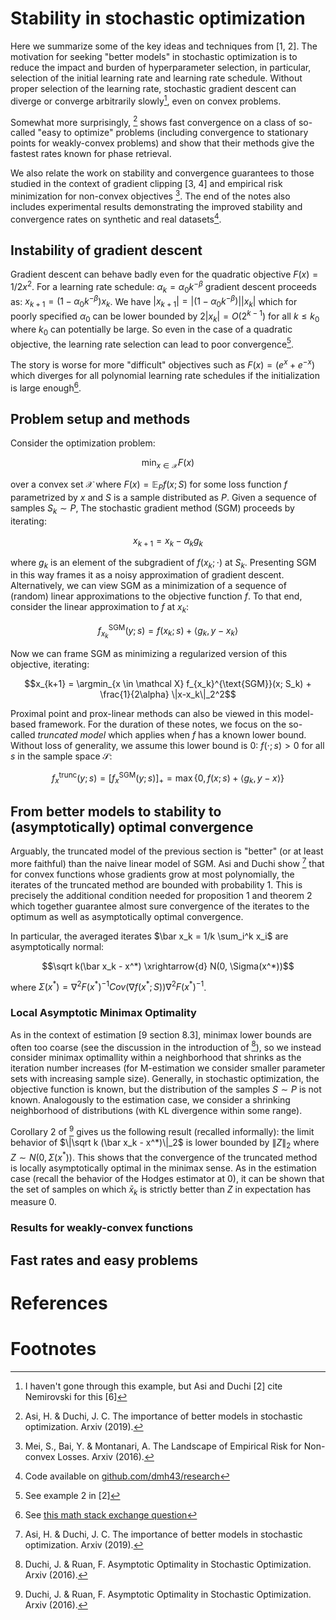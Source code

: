 #+LaTeX_CLASS: koma-article
#+LaTeX_HEADER: \newcommand{\argmin}{\mathop{\mathrm{argmin}}}
* Stability in stochastic optimization

Here we summarize some of the key ideas and techniques from [1, 2]. The motivation for seeking "better models" in stochastic optimization is to reduce the impact and burden of hyperparameter selection, in particular, selection of the initial learning rate and learning rate schedule. Without proper selection of the learning rate, stochastic gradient descent can diverge or converge arbitrarily slowly[fn:1], even on convex problems.

Somewhat more surprisingly, [1] shows fast convergence on a class of so-called "easy to optimize" problems (including convergence to stationary points for weakly-convex problems) and show that their methods give the fastest rates known for phase retrieval.

We also relate the work on stability and convergence guarantees to those studied in the context of gradient clipping [3, 4] and empirical risk minimization for non-convex objectives [5]. The end of the notes also includes experimental results demonstrating the improved stability and convergence rates on synthetic and real datasets[fn:2].

** Instability of gradient descent
Gradient descent can behave badly even for the quadratic objective $F(x) = 1/2x^2$. For a learning rate schedule: $\alpha_k = \alpha_0 k^{-\beta}$ gradient descent proceeds as: $x_{k+1} = (1-\alpha_0k^{-\beta})x_k$. We have $|x_{k+1}| = |(1-\alpha_0k^{-\beta})||x_k|$ which for poorly specified $\alpha_0$ can be lower bounded by $2|x_k| = O(2^{k-1})$ for all $k \leq k_0$ where $k_0$ can potentially be large. So even in the case of a quadratic objective, the learning rate selection can lead to poor convergence[fn:3].

The story is worse for more "difficult" objectives such as $F(x) = (e^x + e^{-x})$ which diverges for all polynomial learning rate schedules if the initialization is large enough[fn:4].

** Problem setup and methods
Consider the optimization problem:

$$\min_{x \in \mathcal X} F(x)$$

over a convex set $\mathcal X$ where $F(x) = \mathbb E_P f(x; S)$ for some loss function $f$ parametrized by $x$ and $S$ is a sample distributed as $P$. Given a sequence of samples $S_k \sim P$, The stochastic gradient method (SGM) proceeds by iterating:

$$x_{k+1} = x_k - \alpha_k g_k$$

where $g_k$ is an element of the subgradient of $f(x_k; \cdot)$ at $S_k$. Presenting SGM in this way frames it as a noisy approximation of gradient descent. Alternatively, we can view SGM as a minimization of a sequence of (random) linear approximations to the objective function $f$. To that end, consider the linear approximation to $f$ at $x_k$:

$$f_{x_k}^{\text{SGM}}(y; s) = f(x_k; s) + \langle g_k, y-x_k \rangle$$

Now we can frame SGM as minimizing a regularized version of this objective, iterating:

$$x_{k+1} = \argmin_{x \in \mathcal X} f_{x_k}^{\text{SGM}}(x; S_k) + \frac{1}{2\alpha} \|x-x_k\|_2^2$$

Proximal point and prox-linear methods can also be viewed in this model-based framework. For the duration of these notes, we focus on the so-called \emph{truncated model} which applies when $f$ has a known lower bound. Without loss of generality, we assume this lower bound is $0$: $f(\cdot; s) > 0$ for all $s$ in the sample space $\mathcal S$:

$$f_x^{\text{trunc}}(y; s) = \left[ f_{x}^{\text{SGM}}(y; s) \right]_+ = \max\{0, f(x; s) + \langle g_k, y-x \rangle \}$$

** From better models to stability to (asymptotically) optimal convergence
Arguably, the truncated model of the previous section is "better" (or at least more faithful) than the naive linear model of SGM. Asi and Duchi show [1] that for convex functions whose gradients grow at most polynomially, the iterates of the truncated method are bounded with probability 1. This is precisely the additional condition needed for proposition 1 and theorem 2 which together guarantee almost sure convergence of the iterates to the optimum as well as asymptotically optimal convergence.

In particular, the averaged iterates $\bar x_k = 1/k \sum_i^k x_i$ are asymptotically normal:

$$\sqrt k(\bar x_k - x^*) \xrightarrow{d} N(0, \Sigma(x^*))$$

where $\Sigma(x^*) = \nabla^2 F(x^*)^{-1} Cov(\nabla f(x^*; S)) \nabla^2 F(x^*)^{-1}$.

*** Local Asymptotic Minimax Optimality
As in the context of estimation [9 section 8.3], minimax lower bounds are often too coarse (see the discussion in the introduction of [10]), so we instead consider minimax optimallity within a neighborhood that shrinks as the iteration number increases (for M-estimation we consider smaller parameter sets with increasing sample size). Generally, in stochastic optimization, the objective function is known, but the distribution of the samples $S \sim P$ is not known. Analogously to the estimation case, we consider a shrinking neighborhood of distributions (with KL divergence within some range).

Corollary 2 of [10] gives us the following result (recalled informally): the limit behavior of $\|\sqrt k (\bar x_k - x^*)\|_2$ is lower bounded by $\|Z\|_2$ where $Z \sim N(0, \Sigma(x^*) )$. This shows that the convergence of the truncated method is locally asymptotically optimal in the minimax sense. As in the estimation case (recall the behavior of the Hodges estimator at 0), it can be shown that the set of samples on which $\bar x_k$ is strictly better than $Z$ in expectation has measure 0.

*** Results for weakly-convex functions
[1] also shows that for coercive[fn:5], weakly convex functions that satisfy the following "relative noise" condition on $f'$, the proximal model method has bounded iterates:

$$Var(f'(x;S)) \leq C_1\|F'(x)\|_2^2 + C_2$$

Although there is no discussion of this condition for the truncated model method, the condition looks very similar to the relaxation of the Lipschitz smoothness condition explored in [3] as part of their analysis of gradient clipping. Accordingly, we include a comparison to SGM with gradient clipping in our experimental results section.

In addition, for weakly-convex functions whose set of stationary points have an image of Lebesgue measure 0, [1] shows that methods with bounded iterates converge to stationary points. This is reminiscent of the conditions and results in [5]. In an attempt to connect the two, we check the required conditions for an application addressed in [5] (non-convex binary classification) as well as explore some experimental results for this problem.

** Fast rates and easy problems


* References


[1] Asi, H. & Duchi, J. C. The importance of better models in stochastic optimization. Arxiv (2019).

[2] Asi, H. & Duchi, J. C. Stochastic (Approximate) Proximal Point Methods: Convergence, Optimality, and Adaptivity. Arxiv (2018) doi:10.1137/18m1230323.

[3] Zhang, J., He, T., Sra, S. & Jadbabaie, A. Why gradient clipping accelerates training: A theoretical justification for adaptivity. Arxiv (2019).

[4] Sra, S. Why Adam Beats SGD for Attention Models. (n.d.).

[5] Mei, S., Bai, Y. & Montanari, A. The Landscape of Empirical Risk for Non-convex Losses. Arxiv (2016).

[6] Nemirovski, A., Juditsky, A., Lan, G. & Shapiro, A. Robust Stochastic Approximation Approach to Stochastic Programming. Siam J Optimiz 19, 1574–1609 (2009).

[7] Mendelson, S. Learning without Concentration. Arxiv (2014).

[8] Duchi, J. & Ruan, F. Asymptotic Optimality in Stochastic Optimization. Arxiv (2016).

[9] Vaart,  van der. Asymptotic Statistics. 1–458 (1998).

[10] Duchi, J. & Ruan, F. Asymptotic Optimality in Stochastic Optimization. Arxiv (2016).

* Footnotes

[fn:5] Go to infinity as the norm of the argument goes to infinity

[fn:4] See [[https://math.stackexchange.com/questions/3888270/solution-verification-divergence-of-gradient-descent-recursive-sequence][this math stack exchange question]]

[fn:3] See example 2 in [2]

[fn:2] Code available on [[https://github.com/dmh43/research/tree/master/theory_group/reading/stochastic_opt][github.com/dmh43/research]]

[fn:1] I haven't gone through this example, but Asi and Duchi [2] cite Nemirovski for this [6]
